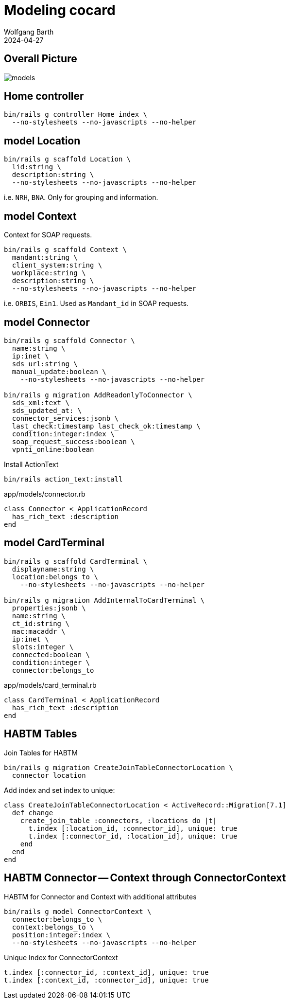 = Modeling cocard
:author: Wolfgang Barth
:revdate: 2024-04-27
:imagesdir: ../images

== Overall Picture

image::models.svg[]

== Home controller

[source,sh]
----
bin/rails g controller Home index \
  --no-stylesheets --no-javascripts --no-helper
----

== model Location

[source,sh]
----
bin/rails g scaffold Location \
  lid:string \
  description:string \
  --no-stylesheets --no-javascripts --no-helper
----

i.e. `NRH`, `BNA`. Only for grouping and information.

== model Context

Context for SOAP requests.

[source,sh]
----
bin/rails g scaffold Context \
  mandant:string \
  client_system:string \
  workplace:string \
  description:string \
  --no-stylesheets --no-javascripts --no-helper
----

i.e. `ORBIS`, `Ein1`. Used as `Mandant_id` in SOAP requests.

== model Connector

[source,sh]
----
bin/rails g scaffold Connector \
  name:string \
  ip:inet \
  sds_url:string \
  manual_update:boolean \
    --no-stylesheets --no-javascripts --no-helper

bin/rails g migration AddReadonlyToConnector \
  sds_xml:text \
  sds_updated_at: \
  connector_services:jsonb \
  last_check:timestamp last_check_ok:timestamp \
  condition:integer:index \
  soap_request_success:boolean \
  vpnti_online:boolean
----

.Install ActionText
[source,sh]
----
bin/rails action_text:install
----

.app/models/connector.rb
[source,ruby]
----
class Connector < ApplicationRecord
  has_rich_text :description
end
----

== model CardTerminal

[source,sh]
----
bin/rails g scaffold CardTerminal \
  displayname:string \
  location:belongs_to \
    --no-stylesheets --no-javascripts --no-helper

bin/rails g migration AddInternalToCardTerminal \
  properties:jsonb \
  name:string \
  ct_id:string \
  mac:macaddr \
  ip:inet \
  slots:integer \
  connected:boolean \
  condition:integer \
  connector:belongs_to
----


.app/models/card_terminal.rb
[source,ruby]
----
class CardTerminal < ApplicationRecord
  has_rich_text :description
end
----


== HABTM Tables

.Join Tables for HABTM
[source,sh]
----
bin/rails g migration CreateJoinTableConnectorLocation \
  connector location
----

Add index and set index to unique:

[source,ruby]
----
class CreateJoinTableConnectorLocation < ActiveRecord::Migration[7.1]
  def change
    create_join_table :connectors, :locations do |t|
      t.index [:location_id, :connector_id], unique: true
      t.index [:connector_id, :location_id], unique: true
    end
  end
end
----

== HABTM Connector -- Context through ConnectorContext

HABTM for Connector and Context with additional attributes

[source,sh]
----
bin/rails g model ConnectorContext \
  connector:belongs_to \
  context:belongs_to \
  position:integer:index \
  --no-stylesheets --no-javascripts --no-helper
----

.Unique Index for ConnectorContext
[source,ruby]
----
t.index [:connector_id, :context_id], unique: true
t.index [:context_id, :connector_id], unique: true
----